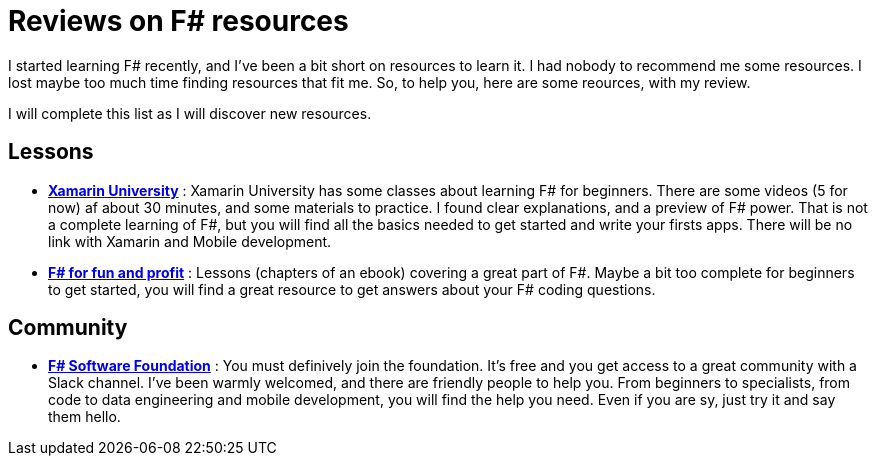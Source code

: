 = Reviews on F# resources

:hp-tags: F#
:hp-image: https://static.pexels.com/photos/298660/pexels-photo-298660.jpeg

I started learning F# recently, and I've been a bit short on resources to learn  it. I had nobody to recommend me some resources. I lost maybe too much time finding resources that fit me. So, to help you, here are some reources, with my review.

I will complete this list as I will discover new resources.

== Lessons
* *https://university.xamarin.com/classes/track/fsharp[Xamarin University]* : Xamarin University has some classes about learning F# for beginners. There are some videos (5 for now) af about 30 minutes, and some materials to practice. I found clear explanations, and a preview of F# power. That is not a complete learning of F#, but you will find all the basics needed to get started and write your firsts apps. There will be no link with Xamarin and Mobile development.
* *https://fsharpforfunandprofit.com/[F# for fun and profit]* : Lessons (chapters of an ebook) covering a great part of F#. Maybe a bit too complete for beginners to get started, you will find a great resource to get answers about your F# coding questions.

== Community

* *http://foundation.fsharp.org/[F# Software Foundation]* : You must definively join the foundation. It's free and you get access to a great community with a Slack channel. I've been warmly welcomed, and there are friendly people to help you. From beginners to specialists, from code to data engineering and mobile development, you will find the help you need. Even if you are sy, just try it and say them hello.